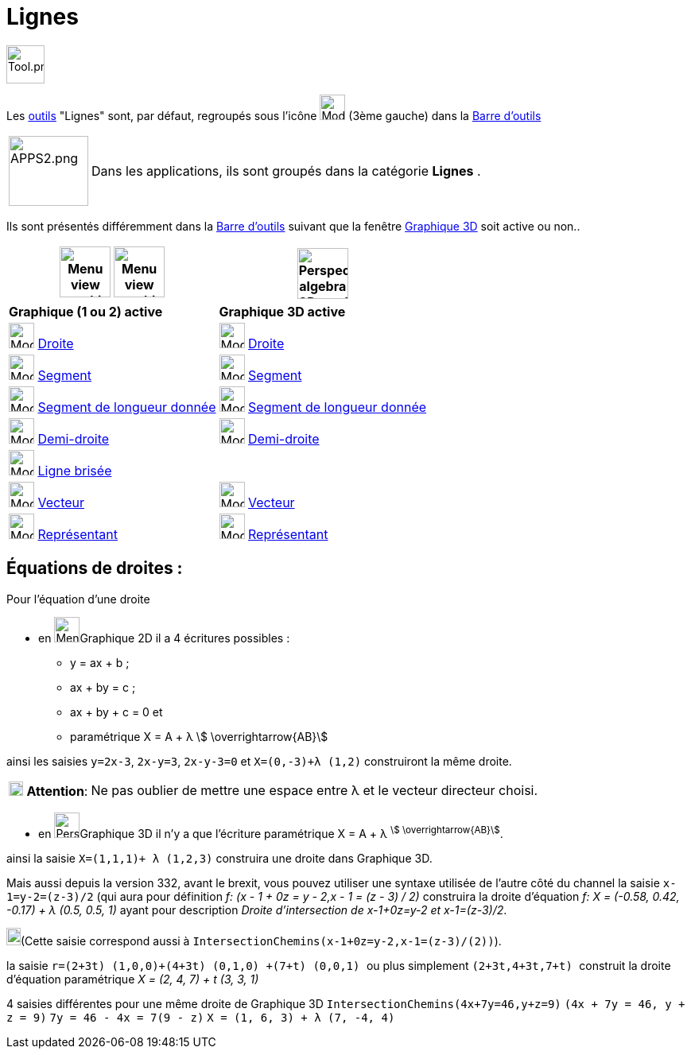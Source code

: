 = Lignes
:page-en: tools/Line_Tools
ifdef::env-github[:imagesdir: /fr/modules/ROOT/assets/images]

image:Tool.png[Tool.png,width=48,height=48]

Les xref:/Outils.adoc[outils] "Lignes" sont, par défaut, regroupés sous l'icône image:32px-Mode_join.svg.png[Mode
join.svg,width=32,height=32] (3ème gauche) dans la xref:/Barre_d_outils.adoc[Barre d'outils]

[width=100%, cols="12%,88%",]
|===
|image:APPS2.png[APPS2.png,width=100,height=88]   |Dans les applications, ils sont groupés dans la catégorie **Lignes** .
|===


Ils sont présentés différemment dans la xref:/Barre_d_outils.adoc[Barre d'outils] suivant que la fenêtre
xref:/Graphique_3D.adoc[Graphique 3D] soit active ou non..




[width="100%",cols="50%,50%",options="header",]
|===
|image:64px-Menu_view_graphics.svg.png[Menu view graphics.svg,width=64,height=64] image:Menu_view_graphics2.png[Menu view graphics2.pngg,width=64,height=64]|
image:64px-Perspectives_algebra_3Dgraphics.svg.png[Perspectives algebra 3Dgraphics.svg,width=64,height=64]
|*Graphique (1 ou 2) active*|*Graphique 3D active*
|image:32px-Mode_join.svg.png[Mode join.svg,width=32,height=32] xref:/tools/Droite.adoc[Droite]|
image:32px-Mode_join.svg.png[Mode join.svg,width=32,height=32] xref:/tools/Droite.adoc[Droite]

|image:32px-Mode_segment.svg.png[Mode segment.svg,width=32,height=32] xref:/tools/Segment.adoc[Segment]
|image:32px-Mode_segment.svg.png[Mode segment.svg,width=32,height=32] xref:/tools/Segment.adoc[Segment]

|image:32px-Mode_segmentfixed.svg.png[Mode segmentfixed.svg,width=32,height=32] xref:/tools/Segment_de_longueur_donnée.adoc[Segment de longueur donnée]
|image:32px-Mode_segmentfixed.svg.png[Mode segmentfixed.svg,width=32,height=32] xref:/tools/Segment_de_longueur_donnée.adoc[Segment de longueur donnée]

|image:32px-Mode_ray.svg.png[Mode ray.svg,width=32,height=32] xref:/tools/Demi_droite.adoc[Demi-droite]
|image:32px-Mode_ray.svg.png[Mode ray.svg,width=32,height=32] xref:/tools/Demi_droite.adoc[Demi-droite]

|image:32px-Mode_polyline.svg.png[Mode polyline.svg,width=32,height=32] xref:/tools/Ligne_brisée.adoc[Ligne brisée]
|

|image:32px-Mode_vector.svg.png[Mode vector.svg,width=32,height=32] xref:/tools/Vecteur.adoc[Vecteur]
|image:32px-Mode_vector.svg.png[Mode vector.svg,width=32,height=32] xref:/tools/Vecteur.adoc[Vecteur]

|image:32px-Mode_vectorfrompoint.svg.png[Mode vectorfrompoint.svg,width=32,height=32] xref:/tools/Représentant.adoc[Représentant]
|image:32px-Mode_vectorfrompoint.svg.png[Mode vectorfrompoint.svg,width=32,height=32] xref:/tools/Représentant.adoc[Représentant]

|===




== Équations de droites :

Pour l'équation d'une droite

* en image:32px-Menu_view_graphics.svg.png[Menu view graphics.svg,width=32,height=32]Graphique 2D il a 4 écritures possibles :
*** y = ax + b ; 
*** ax + by = c ;
*** ax + by + c = 0 et
*** paramétrique X = A + λ stem:[ \overrightarrow{AB}]

ainsi les saisies `++y=2x-3++`, `++2x-y=3++`, `++2x-y-3=0++` et `++X=(0,-3)+λ (1,2)++` construiront la même droite.

[cols="12%,88%",]
|===
|image:18px-Attention.png[Attention,title="Attention",width=18,height=18] *Attention*: |Ne pas oublier de mettre une
espace entre λ et le vecteur directeur choisi.
|===

* en image:32px-Perspectives_algebra_3Dgraphics.svg.png[Perspectives algebra 3Dgraphics.svg,width=32,height=32]Graphique 3D il n'y a que l'écriture paramétrique X = A + λ ^stem:[ \overrightarrow{AB}]^.

ainsi la saisie `++X=(1,1,1)+ λ (1,2,3)++` construira une droite dans Graphique 3D.

Mais aussi depuis la version 332, avant le brexit, vous pouvez utiliser une syntaxe utilisée de l'autre côté du channel
la saisie `++x-1=y-2=(z-3)/2++` (qui aura pour définition _f: (x - 1 + 0z = y - 2,x - 1 = (z - 3) / 2)_ 
construira la droite d'équation _f: X = (-0.58, 0.42, -0.17) + λ (0.5, 0.5, 1)_ ayant pour description _Droite
d'intersection de x-1+0z=y-2 et x-1=(z-3)/2_. 

image:18px-Bulbgraph.png[Note,title="Note",width=18,height=22](Cette saisie correspond aussi à `++IntersectionChemins(x-1+0z=y-2,x-1=(z-3)/(2))++`).

la saisie `++ r=(2+3t) (1,0,0)+(4+3t) (0,1,0) +(7+t) (0,0,1) ++` ou plus simplement `++ (2+3t,4+3t,7+t) ++` construit la
droite d'équation paramétrique _X = (2, 4, 7) + t (3, 3, 1)_

4 saisies différentes pour une même droite de Graphique 3D `++IntersectionChemins(4x+7y=46,y+z=9)++`
`++(4x + 7y = 46, y + z = 9)++` `++7y = 46 - 4x = 7(9 - z)++` `++ X = (1, 6, 3) + λ (7, -4, 4) ++`
